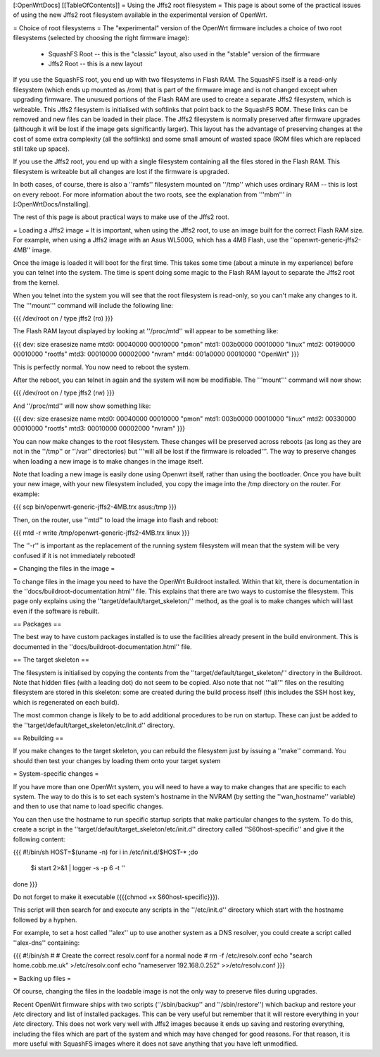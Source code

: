 [:OpenWrtDocs]
[[TableOfContents]]
= Using the Jffs2 root filesystem =
This page is about some of the practical issues of using the new Jffs2 root filesystem
available in the experimental version of OpenWrt.

= Choice of root filesystems =
The "experimental" version of the OpenWrt firmware includes a choice of two root filesystems (selected by choosing the right firmware image):

 * SquashFS Root -- this is the "classic" layout, also used in the "stable" version of the firmware
 * Jffs2 Root -- this is a new layout

If you use the SquashFS root, you end up with two filesystems in Flash RAM.  
The SquashFS itself is a read-only filesystem (which ends up mounted as /rom) that is part of the firmware image and is not changed except when upgrading firmware.  
The unusued portions of the Flash RAM are used to create a separate Jffs2 filesystem, which is writeable. 
This Jffs2 filesystem is initialised with softlinks that point back to the SquashFS ROM.  These links can be removed and new files can be loaded in their place.
The Jffs2 filesystem is normally preserved after firmware upgrades (although it will be lost if the image gets significantly larger).
This layout has the advantage of preserving changes at the cost of some extra complexity (all the softlinks) and some small amount of wasted space (ROM files which are replaced still take up space).

If you use the Jffs2 root, you end up with a single filesystem containing all the files stored in the Flash RAM.
This filesystem is writeable but all changes are lost if the firmware is upgraded.

In both cases, of course, there is also a ''ramfs'' filesystem mounted on ''/tmp'' which uses ordinary RAM -- this is lost on every reboot.
For more information about the two roots, see the explanation from '''mbm''' in [:OpenWrtDocs/Installing].

The rest of this page is about practical ways to make use of the Jffs2 root.

= Loading a Jffs2 image =
It is important, when using the Jffs2 root, to use an image built for the correct Flash RAM size.  
For example, when using a Jffs2 image with an Asus WL500G, which has a 4MB Flash, use the ''openwrt-generic-jffs2-4MB'' image.

Once the image is loaded it will boot for the first time.  
This takes some time (about a minute in my experience) before you can telnet into the system.
The time is spent doing some magic to the Flash RAM layout to separate the Jffs2 root from the kernel.

When you telnet into the system you will see that the root filesystem is read-only, so you can't make any changes to it. 
The '''mount''' command will include the following line:

{{{
/dev/root on / type jffs2 (ro)
}}}

The Flash RAM layout displayed by looking at ''/proc/mtd'' will appear to be something like:

{{{
dev:    size   erasesize  name
mtd0: 00040000 00010000 "pmon"
mtd1: 003b0000 00010000 "linux"
mtd2: 00190000 00010000 "rootfs"
mtd3: 00010000 00002000 "nvram"
mtd4: 001a0000 00010000 "OpenWrt"
}}}

This is perfectly normal.  You now need to reboot the system.

After the reboot, you can telnet in again and the system will now be modifiable.  The '''mount''' command will now show:

{{{
/dev/root on / type jffs2 (rw)
}}}

And ''/proc/mtd'' will now show something like:

{{{
dev:    size   erasesize  name
mtd0: 00040000 00010000 "pmon"
mtd1: 003b0000 00010000 "linux"
mtd2: 00330000 00010000 "rootfs"
mtd3: 00010000 00002000 "nvram"
}}}

You can now make changes to the root filesystem.  These changes will be preserved across reboots (as long as they are not in the ''/tmp'' or ''/var'' directories)
but '''will all be lost if the firmware is reloaded'''.
The way to preserve changes when loading a new image is to make changes in the image itself.

Note that loading a new image is easily done using Openwrt itself, rather than using the bootloader.  Once you have built your new image, with your new filesystem included, you copy the image into the /tmp directory on the router.  For example:

{{{
scp bin/openwrt-generic-jffs2-4MB.trx asus:/tmp
}}}

Then, on the router, use ''mtd'' to load the image into flash and reboot:

{{{
mtd -r write /tmp/openwrt-generic-jffs2-4MB.trx linux
}}}

The ''-r'' is important as the replacement of the running system filesystem will mean that the system will be very confused if it is not immediately rebooted!

= Changing the files in the image =

To change files in the image you need to have the OpenWrt Buildroot installed.  
Within that kit, there is documentation in the ''docs/buildroot-documentation.html'' file.  
This explains that there are two ways to customise the filesystem.
This page only explains using the ''target/default/target_skeleton/'' method, as the goal is to make changes which will last even if the software is rebuilt.

== Packages ==

The best way to have custom packages installed is to use the facilities already present in the build environment.  
This is documented in the ''docs/buildroot-documentation.html'' file.

== The target skeleton ==

The filesystem is initialised by copying the contents from the ''target/default/target_skeleton/'' directory in the Buildroot.
Note that hidden files (with a leading dot) do not seem to be copied.
Also note that not '''all''' files on the resulting filesystem are stored in this skeleton: some are created during the build process itself
(this includes the SSH host key, which is regenerated on each build).

The most common change is likely to be to add additional procedures to be run on startup.  
These can just be added to the ''target/default/target_skeleton/etc/init.d'' directory.

== Rebuilding ==

If you make changes to the target skeleton, you can rebuild the filesystem just by issuing a ''make'' command.  
You should then test your changes by loading them onto your target system

= System-specific changes =

If you have more than one OpenWrt system, you will need to have a way to make changes that are specific to each system.
The way to do this is to set each system's hostname in the NVRAM (by setting the ''wan_hostname'' variable) and then to use that name to load specific changes.

You can then use the hostname to run specific startup scripts that make particular changes to the system.
To do this, create a script in the ''target/default/target_skeleton/etc/init.d'' directory called ''S60host-specific'' and give it the following content:

{{{
#!/bin/sh
HOST=$(uname -n)
for i in /etc/init.d/$HOST-* ;do
  $i start 2>&1 | logger -s -p 6 -t ''
done
}}}

Do not forget to make it executable ({{{chmod +x S60host-specific}}}).

This script will then search for and execute any scripts in the ''/etc/init.d'' directory which start with the hostname followed by a hyphen.

For example, to set a host called ''alex'' up to use another system as a DNS resolver, you could create a script called ''alex-dns'' containing:

{{{
#!/bin/sh
#
# Create the correct resolv.conf for a normal node
#
rm -f /etc/resolv.conf
echo "search home.cobb.me.uk" >/etc/resolv.conf
echo "nameserver 192.168.0.252" >>/etc/resolv.conf
}}}

= Backing up files =

Of course, changing the files in the loadable image is not the only way to preserve files during upgrades.

Recent OpenWrt firmware ships with two scripts (''/sbin/backup'' and ''/sbin/restore'') which backup and restore your /etc directory and list of installed packages.
This can be very useful but remember that it will restore everything in your /etc directory.
This does not work very well with Jffs2 images because it ends up saving and restoring everything, including the files which are part of the system and which may have changed for good reasons.
For that reason, it is more useful with SquashFS images where it does not save anything that you have left unmodified.
